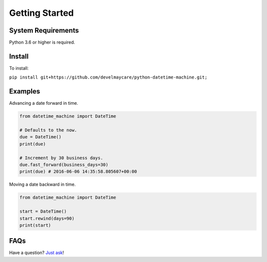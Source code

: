 .. _getting-started:

***************
Getting Started
***************

System Requirements
===================

Python 3.6 or higher is required.

Install
=======

To install:

``pip install git+https://github.com/develmaycare/python-datetime-machine.git;``

Examples
========

Advancing a date forward in time.

.. code-block:: python

    from datetime_machine import DateTime

    # Defaults to the now.
    due = DateTime()
    print(due)

    # Increment by 30 business days.
    due.fast_forward(business_days=30)
    print(due) # 2016-06-06 14:35:58.805607+00:00

Moving a date backward in time.

.. code-block:: python

    from datetime_machine import DateTime

    start = DateTime()
    start.rewind(days=90)
    print(start)

FAQs
====

Have a question? `Just ask`_!

.. _Just ask: https://develmaycare.com/contact/?support=1&product=DateTime%20Machine